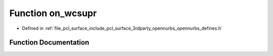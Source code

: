 .. _exhale_function_opennurbs__defines_8h_1a771177c2729befbf866150614ed45cba:

Function on_wcsupr
==================

- Defined in :ref:`file_pcl_surface_include_pcl_surface_3rdparty_opennurbs_opennurbs_defines.h`


Function Documentation
----------------------


.. doxygenfunction:: on_wcsupr(wchar_t *)
